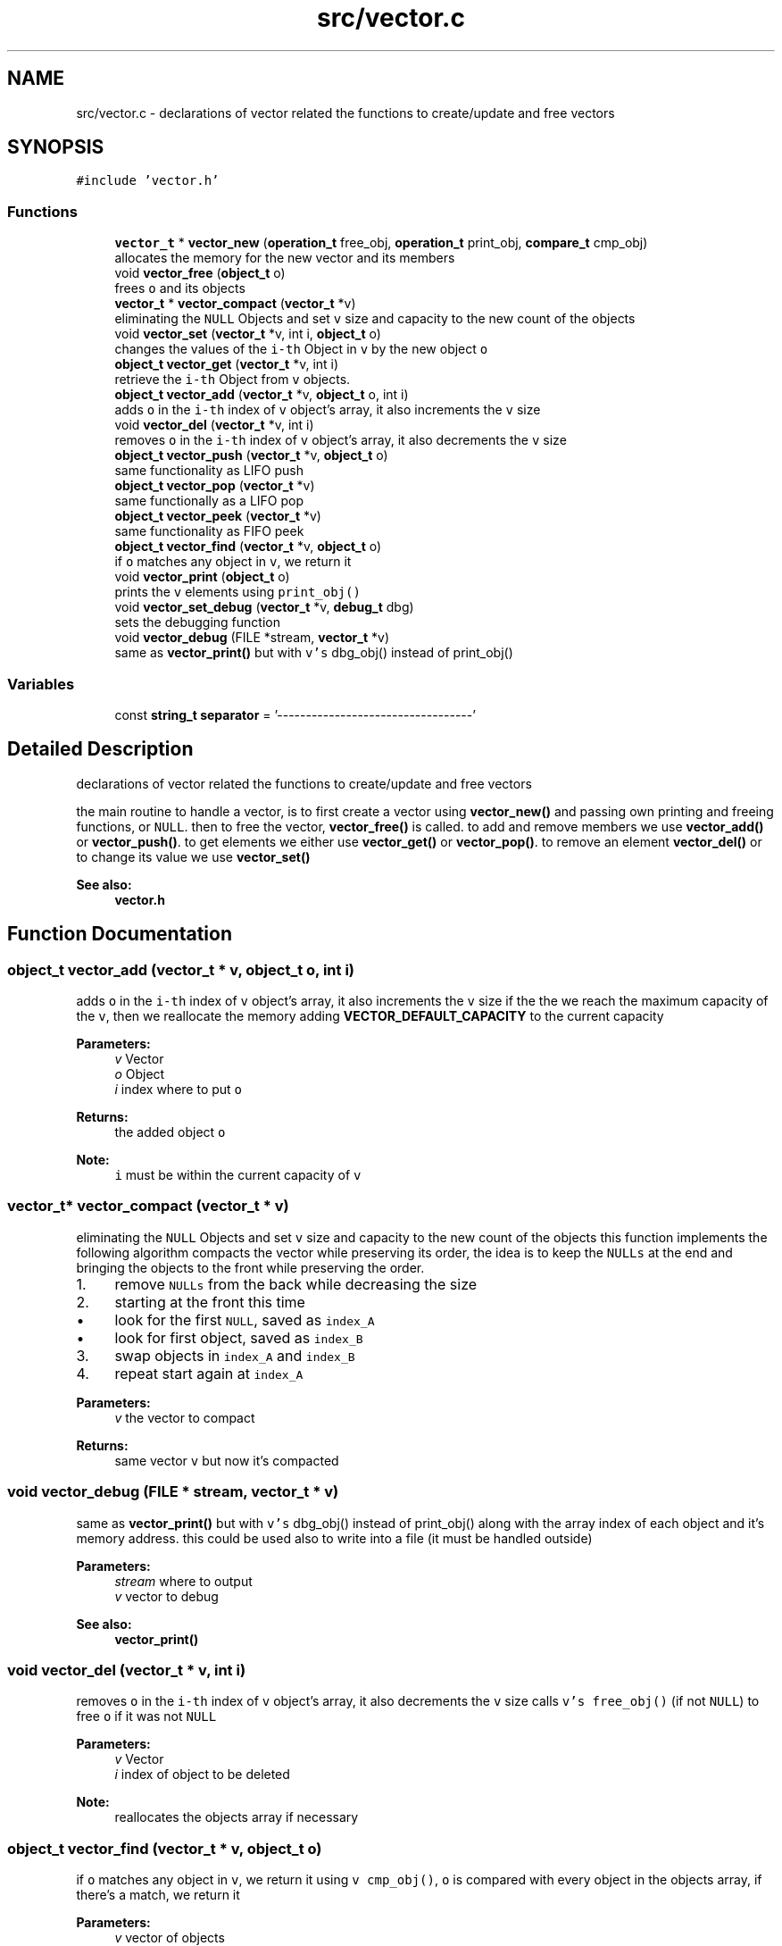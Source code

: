 .TH "src/vector.c" 3 "Mon Nov 19 2018" "Version v0.0.1" "Minimal Scheme/Lisp Interpreter" \" -*- nroff -*-
.ad l
.nh
.SH NAME
src/vector.c \- declarations of vector related the functions to create/update and free vectors  

.SH SYNOPSIS
.br
.PP
\fC#include 'vector\&.h'\fP
.br

.SS "Functions"

.in +1c
.ti -1c
.RI "\fBvector_t\fP * \fBvector_new\fP (\fBoperation_t\fP free_obj, \fBoperation_t\fP print_obj, \fBcompare_t\fP cmp_obj)"
.br
.RI "allocates the memory for the new vector and its members "
.ti -1c
.RI "void \fBvector_free\fP (\fBobject_t\fP o)"
.br
.RI "frees \fCo\fP and its objects "
.ti -1c
.RI "\fBvector_t\fP * \fBvector_compact\fP (\fBvector_t\fP *v)"
.br
.RI "eliminating the \fCNULL\fP Objects and set \fCv\fP size and capacity to the new count of the objects "
.ti -1c
.RI "void \fBvector_set\fP (\fBvector_t\fP *v, int i, \fBobject_t\fP o)"
.br
.RI "changes the values of the \fCi-th\fP Object in \fCv\fP by the new object \fCo\fP "
.ti -1c
.RI "\fBobject_t\fP \fBvector_get\fP (\fBvector_t\fP *v, int i)"
.br
.RI "retrieve the \fCi-th\fP Object from \fCv\fP objects\&. "
.ti -1c
.RI "\fBobject_t\fP \fBvector_add\fP (\fBvector_t\fP *v, \fBobject_t\fP o, int i)"
.br
.RI "adds \fCo\fP in the \fCi-th\fP index of \fCv\fP object's array, it also increments the \fCv\fP size "
.ti -1c
.RI "void \fBvector_del\fP (\fBvector_t\fP *v, int i)"
.br
.RI "removes \fCo\fP in the \fCi-th\fP index of \fCv\fP object's array, it also decrements the \fCv\fP size "
.ti -1c
.RI "\fBobject_t\fP \fBvector_push\fP (\fBvector_t\fP *v, \fBobject_t\fP o)"
.br
.RI "same functionality as LIFO push "
.ti -1c
.RI "\fBobject_t\fP \fBvector_pop\fP (\fBvector_t\fP *v)"
.br
.RI "same functionally as a LIFO pop "
.ti -1c
.RI "\fBobject_t\fP \fBvector_peek\fP (\fBvector_t\fP *v)"
.br
.RI "same functionality as FIFO peek "
.ti -1c
.RI "\fBobject_t\fP \fBvector_find\fP (\fBvector_t\fP *v, \fBobject_t\fP o)"
.br
.RI "if \fCo\fP matches any object in \fCv\fP, we return it "
.ti -1c
.RI "void \fBvector_print\fP (\fBobject_t\fP o)"
.br
.RI "prints the \fCv\fP elements using \fCprint_obj()\fP "
.ti -1c
.RI "void \fBvector_set_debug\fP (\fBvector_t\fP *v, \fBdebug_t\fP dbg)"
.br
.RI "sets the debugging function "
.ti -1c
.RI "void \fBvector_debug\fP (FILE *stream, \fBvector_t\fP *v)"
.br
.RI "same as \fBvector_print()\fP but with \fCv's\fP dbg_obj() instead of print_obj() "
.in -1c
.SS "Variables"

.in +1c
.ti -1c
.RI "const \fBstring_t\fP \fBseparator\fP = '\\n\-\-\-\-\-\-\-\-\-\-\-\-\-\-\-\-\-\-\-\-\-\-\-\-\-\-\-\-\-\-\-\-\-\-\-'"
.br
.in -1c
.SH "Detailed Description"
.PP 
declarations of vector related the functions to create/update and free vectors 

the main routine to handle a vector, is to first create a vector using \fBvector_new()\fP and passing own printing and freeing functions, or \fCNULL\fP\&. then to free the vector, \fBvector_free()\fP is called\&. to add and remove members we use \fBvector_add()\fP or \fBvector_push()\fP\&. to get elements we either use \fBvector_get()\fP or \fBvector_pop()\fP\&. to remove an element \fBvector_del()\fP or to change its value we use \fBvector_set()\fP
.PP
\fBSee also:\fP
.RS 4
\fBvector\&.h\fP 
.RE
.PP

.SH "Function Documentation"
.PP 
.SS "\fBobject_t\fP vector_add (\fBvector_t\fP * v, \fBobject_t\fP o, int i)"

.PP
adds \fCo\fP in the \fCi-th\fP index of \fCv\fP object's array, it also increments the \fCv\fP size if the the we reach the maximum capacity of the \fCv\fP, then we reallocate the memory adding \fBVECTOR_DEFAULT_CAPACITY\fP to the current capacity
.PP
\fBParameters:\fP
.RS 4
\fIv\fP Vector 
.br
\fIo\fP Object 
.br
\fIi\fP index where to put \fCo\fP
.RE
.PP
\fBReturns:\fP
.RS 4
the added object \fCo\fP
.RE
.PP
\fBNote:\fP
.RS 4
\fCi\fP must be within the current capacity of \fCv\fP 
.RE
.PP

.SS "\fBvector_t\fP* vector_compact (\fBvector_t\fP * v)"

.PP
eliminating the \fCNULL\fP Objects and set \fCv\fP size and capacity to the new count of the objects this function implements the following algorithm compacts the vector while preserving its order, the idea is to keep the \fCNULLs\fP at the end and bringing the objects to the front while preserving the order\&.
.PP
.IP "1." 4
remove \fCNULLs\fP from the back while decreasing the size
.IP "2." 4
starting at the front this time
.IP "  \(bu" 4
look for the first \fCNULL\fP, saved as \fCindex_A\fP
.IP "  \(bu" 4
look for first object, saved as \fCindex_B\fP
.PP

.IP "3." 4
swap objects in \fCindex_A\fP and \fCindex_B\fP
.IP "4." 4
repeat start again at \fCindex_A\fP
.PP
.PP
\fBParameters:\fP
.RS 4
\fIv\fP the vector to compact
.RE
.PP
\fBReturns:\fP
.RS 4
same vector \fCv\fP but now it's compacted 
.RE
.PP

.SS "void vector_debug (FILE * stream, \fBvector_t\fP * v)"

.PP
same as \fBvector_print()\fP but with \fCv's\fP dbg_obj() instead of print_obj() along with the array index of each object and it's memory address\&. this could be used also to write into a file (it must be handled outside)
.PP
\fBParameters:\fP
.RS 4
\fIstream\fP where to output 
.br
\fIv\fP vector to debug
.RE
.PP
\fBSee also:\fP
.RS 4
\fBvector_print()\fP 
.RE
.PP

.SS "void vector_del (\fBvector_t\fP * v, int i)"

.PP
removes \fCo\fP in the \fCi-th\fP index of \fCv\fP object's array, it also decrements the \fCv\fP size calls \fCv's\fP \fCfree_obj()\fP (if not \fCNULL\fP) to free \fCo\fP if it was not \fCNULL\fP
.PP
\fBParameters:\fP
.RS 4
\fIv\fP Vector 
.br
\fIi\fP index of object to be deleted
.RE
.PP
\fBNote:\fP
.RS 4
reallocates the objects array if necessary 
.RE
.PP

.SS "\fBobject_t\fP vector_find (\fBvector_t\fP * v, \fBobject_t\fP o)"

.PP
if \fCo\fP matches any object in \fCv\fP, we return it using \fCv\fP \fCcmp_obj()\fP, \fCo\fP is compared with every object in the objects array, if there's a match, we return it
.PP
\fBParameters:\fP
.RS 4
\fIv\fP vector of objects 
.br
\fIo\fP the object to match
.RE
.PP
\fBReturns:\fP
.RS 4
NULL if no object was found, or the object otherwise
.RE
.PP
\fBNote:\fP
.RS 4
\fCcmp_obj()\fP is required, otherwise NULL would be returned 
.RE
.PP

.SS "void vector_free (\fBobject_t\fP o)"

.PP
frees \fCo\fP and its objects if \fCo\fP has a specific free function, i\&.e\&. \fCfree_obj()\fP, then a loop through all the object to free each one using \fCfree_obj()\fP
.PP
\fBParameters:\fP
.RS 4
\fIo\fP Vector
.RE
.PP
\fBNote:\fP
.RS 4
the reason why the parameter is an object instead of a vector, is to make it possible to create a vector of vectors 
.RE
.PP

.SS "\fBobject_t\fP vector_get (\fBvector_t\fP * v, int i)"

.PP
retrieve the \fCi-th\fP Object from \fCv\fP objects\&. 
.PP
\fBParameters:\fP
.RS 4
\fIv\fP Vector 
.br
\fIi\fP index of the Object
.RE
.PP
\fBReturns:\fP
.RS 4
the \fCi-th\fP object or NULL otherwise
.RE
.PP
\fBNote:\fP
.RS 4
\fCNULL\fP is returned if \fC(i < 0 || i > v->size)\fP was true, i\&.e\&. out of range 
.RE
.PP

.SS "\fBvector_t\fP* vector_new (\fBoperation_t\fP free_obj, \fBoperation_t\fP print_obj, \fBcompare_t\fP cmp_obj)"

.PP
allocates the memory for the new vector and its members 
.PP
\fBParameters:\fP
.RS 4
\fIfree_obj\fP a function to free the Object\&. 
.br
\fIprint_obj\fP a function to print the Object\&. 
.br
\fIcmp_obj\fP a function to compare the vector's objects
.RE
.PP
\fBReturns:\fP
.RS 4
a new Vector
.RE
.PP
\fBNote:\fP
.RS 4
\fCcmp_obj\fP is required by \fBvector_find()\fP 
.RE
.PP

.SS "\fBobject_t\fP vector_peek (\fBvector_t\fP * v)"

.PP
same functionality as FIFO peek 
.PP
\fBParameters:\fP
.RS 4
\fIv\fP Vector
.RE
.PP
\fBReturns:\fP
.RS 4
the peeked object 
.RE
.PP

.SS "\fBobject_t\fP vector_pop (\fBvector_t\fP * v)"

.PP
same functionally as a LIFO pop 
.PP
\fBParameters:\fP
.RS 4
\fIv\fP Vector
.RE
.PP
\fBReturns:\fP
.RS 4
the popped object 
.RE
.PP

.SS "void vector_print (\fBobject_t\fP o)"

.PP
prints the \fCv\fP elements using \fCprint_obj()\fP or just the index and the address if \fCprint_obj()\fP was \fCNULL\fP
.PP
\fBParameters:\fP
.RS 4
\fIo\fP Vector
.RE
.PP
\fBNote:\fP
.RS 4
the reason why the argument is an object is to make it possible to use it within vector of vectors 
.RE
.PP

.SS "\fBobject_t\fP vector_push (\fBvector_t\fP * v, \fBobject_t\fP o)"

.PP
same functionality as LIFO push 
.PP
\fBParameters:\fP
.RS 4
\fIv\fP Vector 
.br
\fIo\fP Object
.RE
.PP
\fBNote:\fP
.RS 4
calls \fBvector_add()\fP directly, since a LIFO push is the default adding method 
.RE
.PP

.SS "void vector_set (\fBvector_t\fP * v, int i, \fBobject_t\fP o)"

.PP
changes the values of the \fCi-th\fP Object in \fCv\fP by the new object \fCo\fP 
.PP
\fBParameters:\fP
.RS 4
\fIv\fP Vector 
.br
\fIo\fP Object 
.br
\fIi\fP index where to put \fCo\fP 
.RE
.PP

.SS "void vector_set_debug (\fBvector_t\fP * v, \fBdebug_t\fP dbg)"

.PP
sets the debugging function 
.PP
\fBParameters:\fP
.RS 4
\fIv\fP vector 
.br
\fIdbg\fP debugging function
.RE
.PP
\fBNote:\fP
.RS 4
this is the only way to set the debugging function 
.RE
.PP

.SH "Variable Documentation"
.PP 
.SS "const \fBstring_t\fP separator = '\\n\-\-\-\-\-\-\-\-\-\-\-\-\-\-\-\-\-\-\-\-\-\-\-\-\-\-\-\-\-\-\-\-\-\-\-'"

.SH "Author"
.PP 
Generated automatically by Doxygen for Minimal Scheme/Lisp Interpreter from the source code\&.

